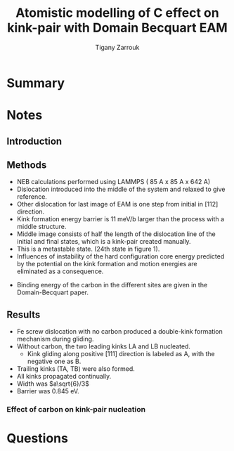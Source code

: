 #+TITLE: Atomistic modelling of C effect on kink-pair with Domain Becquart EAM
#+AUTHOR: Tigany Zarrouk
#+INTERLEAVE_PDF: ../papers/Wang2019_Article_AtomisticSimulationsOfCarbonEf.pdf


* Summary

* Notes
  
** Introduction
   
   

** Methods

   - NEB calculations performed using LAMMPS ( 85 A x 85 A x 642 A)
   - Dislocation introduced into the middle of the system and relaxed to give reference.
   - Other dislocation for last image of EAM is one step from initial in [112] direction.
   - Kink formation energy barrier is 11 meV/b larger than the process with a middle structure.
   - Middle image consists of half the length of the dislocation line of the initial and final states, which is a kink-pair created manually.
   - This is a metastable state. (24th state in figure 1).
   - Influences of instability of the hard configuration core energy predicted by the potential on the kink formation and motion energies are eliminated as a consequence. 


   - Binding energy of the carbon in the different sites are given in the Domain-Becquart paper. 


** Results
   
   - Fe screw dislocation with no carbon produced a double-kink formation mechanism during gliding.
   - Without carbon, the two leading kinks LA and LB nucleated.
     - Kink gliding along positive $[111]$ direction is labeled as A, with the negative one as B.
   - Trailing kinks (TA, TB) were also formed.
   - All kinks propagated continually.
   - Width was $a\sqrt{6}/3$
   - Barrier was 0.845 eV.

     
   
***  Effect of carbon on kink-pair nucleation

    


* Questions
